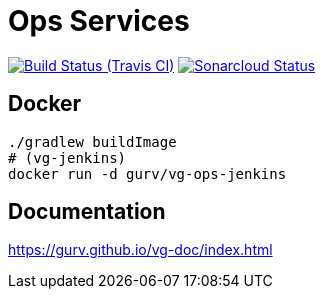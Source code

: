 = Ops Services

image:https://img.shields.io/travis/gurv/vg-ops/master.svg[Build Status (Travis CI),link=https://travis-ci.org/gurv/vg-ops]
image:https://sonarcloud.io/api/project_badges/measure?project=io.github.gurv:vg-ops&metric=alert_status[Sonarcloud Status,link=https://sonarcloud.io/dashboard?id=io.github.gurv%3Avg-ops]

== Docker

```
./gradlew buildImage
# (vg-jenkins)
docker run -d gurv/vg-ops-jenkins
```

== Documentation

https://gurv.github.io/vg-doc/index.html
